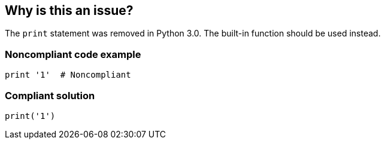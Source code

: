 == Why is this an issue?

The ``++print++`` statement was removed in Python 3.0. The built-in function should be used instead.


=== Noncompliant code example

[source,python]
----
print '1'  # Noncompliant
----


=== Compliant solution

[source,python]
----
print('1') 
----

ifdef::env-github,rspecator-view[]

'''
== Implementation Specification
(visible only on this page)

=== Message

Use the "print()" function instead.


endif::env-github,rspecator-view[]
